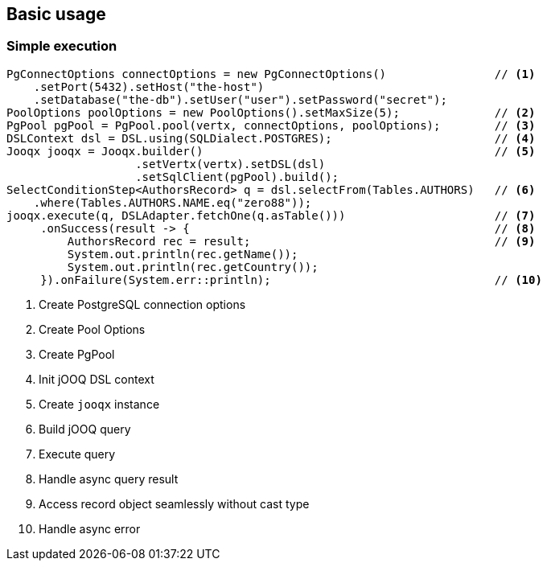 == Basic usage

=== Simple execution
[source,java]
----
PgConnectOptions connectOptions = new PgConnectOptions()                // <1>
    .setPort(5432).setHost("the-host")
    .setDatabase("the-db").setUser("user").setPassword("secret");
PoolOptions poolOptions = new PoolOptions().setMaxSize(5);              // <2>
PgPool pgPool = PgPool.pool(vertx, connectOptions, poolOptions);        // <3>
DSLContext dsl = DSL.using(SQLDialect.POSTGRES);                        // <4>
Jooqx jooqx = Jooqx.builder()                                           // <5>
                   .setVertx(vertx).setDSL(dsl)
                   .setSqlClient(pgPool).build();
SelectConditionStep<AuthorsRecord> q = dsl.selectFrom(Tables.AUTHORS)   // <6>
    .where(Tables.AUTHORS.NAME.eq("zero88"));
jooqx.execute(q, DSLAdapter.fetchOne(q.asTable()))                      // <7>
     .onSuccess(result -> {                                             // <8>
         AuthorsRecord rec = result;                                    // <9>
         System.out.println(rec.getName());
         System.out.println(rec.getCountry());
     }).onFailure(System.err::println);                                 // <10>
----
<1> Create PostgreSQL connection options
<2> Create Pool Options
<3> Create PgPool
<4> Init jOOQ DSL context
<5> Create `jooqx` instance
<6> Build jOOQ query
<7> Execute query
<8> Handle async query result
<9> Access record object seamlessly without cast type
<10> Handle async error